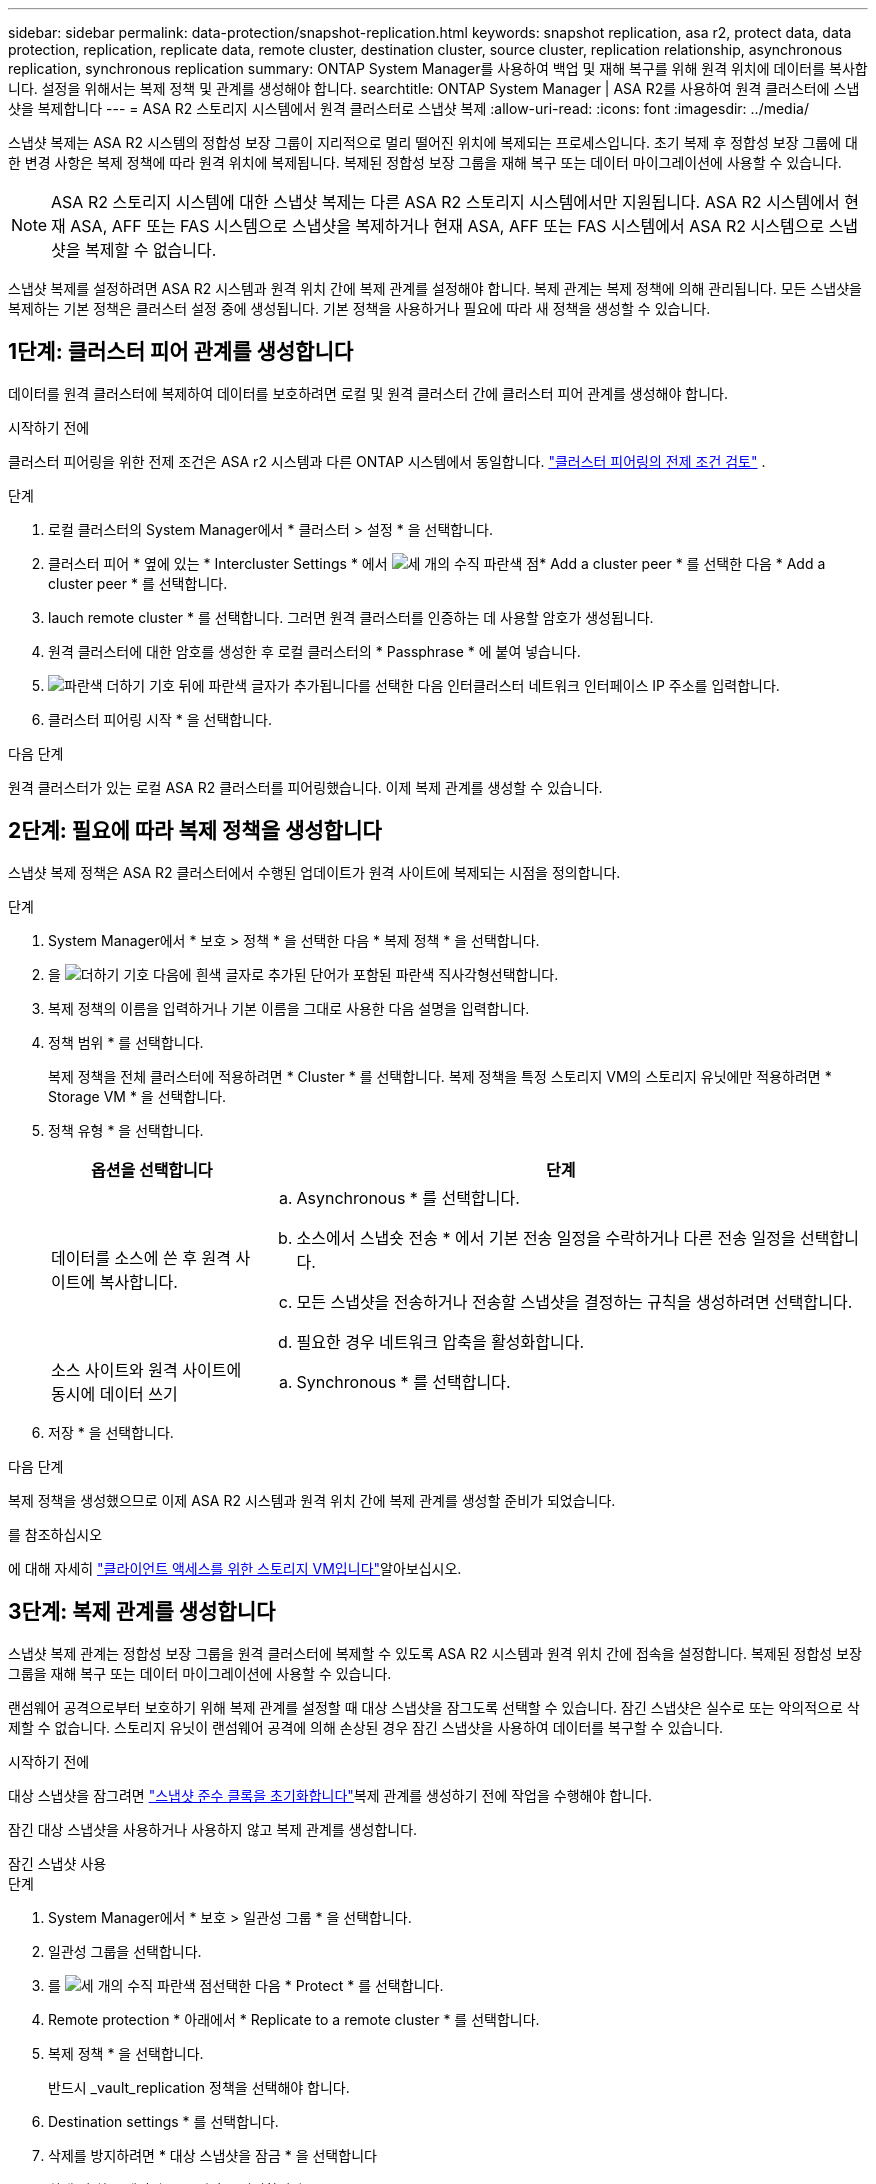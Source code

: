 ---
sidebar: sidebar 
permalink: data-protection/snapshot-replication.html 
keywords: snapshot replication, asa r2, protect data, data protection, replication, replicate data, remote cluster, destination cluster, source cluster, replication relationship, asynchronous replication, synchronous replication 
summary: ONTAP System Manager를 사용하여 백업 및 재해 복구를 위해 원격 위치에 데이터를 복사합니다. 설정을 위해서는 복제 정책 및 관계를 생성해야 합니다. 
searchtitle: ONTAP System Manager | ASA R2를 사용하여 원격 클러스터에 스냅샷을 복제합니다 
---
= ASA R2 스토리지 시스템에서 원격 클러스터로 스냅샷 복제
:allow-uri-read: 
:icons: font
:imagesdir: ../media/


[role="lead"]
스냅샷 복제는 ASA R2 시스템의 정합성 보장 그룹이 지리적으로 멀리 떨어진 위치에 복제되는 프로세스입니다. 초기 복제 후 정합성 보장 그룹에 대한 변경 사항은 복제 정책에 따라 원격 위치에 복제됩니다. 복제된 정합성 보장 그룹을 재해 복구 또는 데이터 마이그레이션에 사용할 수 있습니다.


NOTE: ASA R2 스토리지 시스템에 대한 스냅샷 복제는 다른 ASA R2 스토리지 시스템에서만 지원됩니다. ASA R2 시스템에서 현재 ASA, AFF 또는 FAS 시스템으로 스냅샷을 복제하거나 현재 ASA, AFF 또는 FAS 시스템에서 ASA R2 시스템으로 스냅샷을 복제할 수 없습니다.

스냅샷 복제를 설정하려면 ASA R2 시스템과 원격 위치 간에 복제 관계를 설정해야 합니다. 복제 관계는 복제 정책에 의해 관리됩니다. 모든 스냅샷을 복제하는 기본 정책은 클러스터 설정 중에 생성됩니다. 기본 정책을 사용하거나 필요에 따라 새 정책을 생성할 수 있습니다.



== 1단계: 클러스터 피어 관계를 생성합니다

데이터를 원격 클러스터에 복제하여 데이터를 보호하려면 로컬 및 원격 클러스터 간에 클러스터 피어 관계를 생성해야 합니다.

.시작하기 전에
클러스터 피어링을 위한 전제 조건은 ASA r2 시스템과 다른 ONTAP 시스템에서 동일합니다. link:https://docs.netapp.com/us-en/ontap/peering/prerequisites-cluster-peering-reference.html["클러스터 피어링의 전제 조건 검토"^] .

.단계
. 로컬 클러스터의 System Manager에서 * 클러스터 > 설정 * 을 선택합니다.
. 클러스터 피어 * 옆에 있는 * Intercluster Settings * 에서 image:icon_kabob.gif["세 개의 수직 파란색 점"]* Add a cluster peer * 를 선택한 다음 * Add a cluster peer * 를 선택합니다.
. lauch remote cluster * 를 선택합니다. 그러면 원격 클러스터를 인증하는 데 사용할 암호가 생성됩니다.
. 원격 클러스터에 대한 암호를 생성한 후 로컬 클러스터의 * Passphrase * 에 붙여 넣습니다.
. image:icon_add.gif["파란색 더하기 기호 뒤에 파란색 글자가 추가됩니다"]를 선택한 다음 인터클러스터 네트워크 인터페이스 IP 주소를 입력합니다.
. 클러스터 피어링 시작 * 을 선택합니다.


.다음 단계
원격 클러스터가 있는 로컬 ASA R2 클러스터를 피어링했습니다. 이제 복제 관계를 생성할 수 있습니다.



== 2단계: 필요에 따라 복제 정책을 생성합니다

스냅샷 복제 정책은 ASA R2 클러스터에서 수행된 업데이트가 원격 사이트에 복제되는 시점을 정의합니다.

.단계
. System Manager에서 * 보호 > 정책 * 을 선택한 다음 * 복제 정책 * 을 선택합니다.
. 을 image:icon_add_blue_bg.png["더하기 기호 다음에 흰색 글자로 추가된 단어가 포함된 파란색 직사각형"]선택합니다.
. 복제 정책의 이름을 입력하거나 기본 이름을 그대로 사용한 다음 설명을 입력합니다.
. 정책 범위 * 를 선택합니다.
+
복제 정책을 전체 클러스터에 적용하려면 * Cluster * 를 선택합니다. 복제 정책을 특정 스토리지 VM의 스토리지 유닛에만 적용하려면 * Storage VM * 을 선택합니다.

. 정책 유형 * 을 선택합니다.
+
[cols="2,6a"]
|===
| 옵션을 선택합니다 | 단계 


| 데이터를 소스에 쓴 후 원격 사이트에 복사합니다.  a| 
.. Asynchronous * 를 선택합니다.
.. 소스에서 스냅숏 전송 * 에서 기본 전송 일정을 수락하거나 다른 전송 일정을 선택합니다.
.. 모든 스냅샷을 전송하거나 전송할 스냅샷을 결정하는 규칙을 생성하려면 선택합니다.
.. 필요한 경우 네트워크 압축을 활성화합니다.




| 소스 사이트와 원격 사이트에 동시에 데이터 쓰기  a| 
.. Synchronous * 를 선택합니다.


|===
. 저장 * 을 선택합니다.


.다음 단계
복제 정책을 생성했으므로 이제 ASA R2 시스템과 원격 위치 간에 복제 관계를 생성할 준비가 되었습니다.

.를 참조하십시오
에 대해 자세히 link:../administer/manage-client-vm-access.html["클라이언트 액세스를 위한 스토리지 VM입니다"]알아보십시오.



== 3단계: 복제 관계를 생성합니다

스냅샷 복제 관계는 정합성 보장 그룹을 원격 클러스터에 복제할 수 있도록 ASA R2 시스템과 원격 위치 간에 접속을 설정합니다. 복제된 정합성 보장 그룹을 재해 복구 또는 데이터 마이그레이션에 사용할 수 있습니다.

랜섬웨어 공격으로부터 보호하기 위해 복제 관계를 설정할 때 대상 스냅샷을 잠그도록 선택할 수 있습니다. 잠긴 스냅샷은 실수로 또는 악의적으로 삭제할 수 없습니다. 스토리지 유닛이 랜섬웨어 공격에 의해 손상된 경우 잠긴 스냅샷을 사용하여 데이터를 복구할 수 있습니다.

.시작하기 전에
대상 스냅샷을 잠그려면 link:../secure-data/ransomware-protection.html#initialize-the-snaplock-compliance-clock["스냅샷 준수 클록을 초기화합니다"]복제 관계를 생성하기 전에 작업을 수행해야 합니다.

잠긴 대상 스냅샷을 사용하거나 사용하지 않고 복제 관계를 생성합니다.

[role="tabbed-block"]
====
.잠긴 스냅샷 사용
--
.단계
. System Manager에서 * 보호 > 일관성 그룹 * 을 선택합니다.
. 일관성 그룹을 선택합니다.
. 를 image:icon_kabob.gif["세 개의 수직 파란색 점"]선택한 다음 * Protect * 를 선택합니다.
. Remote protection * 아래에서 * Replicate to a remote cluster * 를 선택합니다.
. 복제 정책 * 을 선택합니다.
+
반드시 _vault_replication 정책을 선택해야 합니다.

. Destination settings * 를 선택합니다.
. 삭제를 방지하려면 * 대상 스냅샷을 잠금 * 을 선택합니다
. 최대 및 최소 데이터 보존 기간을 입력합니다.
. 데이터 전송 시작을 지연시키려면 * 즉시 전송 시작 * 을 선택 취소합니다.
+
초기 데이터 전송은 기본적으로 즉시 시작됩니다.

. 선택적으로 기본 전송 일정을 무시하려면 * Destination settings * 를 선택한 다음 * Override transfer schedule * 을 선택합니다.
+
전송 일정이 지원되려면 30분 이상이어야 합니다.

. 저장 * 을 선택합니다.


--
.잠긴 스냅샷 없음
--
.단계
. System Manager에서 * Protection > Replication * 을 선택합니다.
. 로컬 대상 또는 로컬 소스와의 복제 관계를 생성하려면 선택합니다.
+
[cols="2,2"]
|===
| 옵션을 선택합니다 | 단계 


| 로컬 목적지  a| 
.. Local Destinations * 를 선택한 후 를 image:icon_replicate_blue_bg.png["파란색 배경과 단어가 흰색 글자로 복제되는 사각형입니다"]선택합니다.
.. 소스 정합성 보장 그룹을 검색하여 선택합니다.
+
source_consistency 그룹은 복제할 로컬 클러스터의 정합성 보장 그룹을 나타냅니다.





| 로컬 소스  a| 
.. Local sources * 를 선택한 다음 를 image:icon_replicate_blue_bg.png["파란색 배경과 단어가 흰색 글자로 복제되는 사각형입니다"] 선택합니다.
.. 소스 정합성 보장 그룹을 검색하여 선택합니다.
+
source_consistency 그룹은 복제할 로컬 클러스터의 정합성 보장 그룹을 나타냅니다.

.. Replication destination * 에서 복제할 클러스터를 선택한 다음 스토리지 VM을 선택합니다.


|===
. 복제 정책을 선택합니다.
. 데이터 전송 시작을 지연시키려면 * Destination settings * 를 선택한 다음 * Start transfer immediately * 를 선택 취소합니다.
+
초기 데이터 전송은 기본적으로 즉시 시작됩니다.

. 선택적으로 기본 전송 일정을 무시하려면 * Destination settings * 를 선택한 다음 * Override transfer schedule * 을 선택합니다.
+
전송 일정이 지원되려면 30분 이상이어야 합니다.

. 저장 * 을 선택합니다.


--
====
.다음 단계
복제 정책 및 관계를 생성했으므로 초기 데이터 전송은 복제 정책에 정의된 대로 시작됩니다. 필요에 따라 복제 페일오버를 테스트하여 ASA R2 시스템이 오프라인 상태가 되는 경우 페일오버가 성공적으로 수행되는지 확인할 수 있습니다.



== 4단계: 복제 장애 조치를 테스트합니다

필요에 따라 소스 클러스터가 오프라인 상태인 경우 원격 클러스터의 복제된 스토리지 유닛에서 데이터를 성공적으로 제공할 수 있는지 확인합니다.

.단계
. System Manager에서 * Protection > Replication * 을 선택합니다.
. 테스트할 복제 관계 위로 마우스를 가져간 다음 을 image:icon_kabob.gif["세 개의 수직 파란색 점"]선택합니다.
. 테스트 대체 작동 * 을 선택합니다.
. 장애 조치 정보를 입력한 다음 * Test failover * 를 선택합니다.


.다음 단계
이제 재해 복구를 위해 스냅샷 복제를 통해 데이터를 보호하므로 link:../secure-data/encrypt-data-at-rest.html["유휴 데이터 암호화"]ASA R2 시스템의 디스크가 용도 변경, 반환, 위치 오류 또는 도난된 경우에도 데이터를 읽을 수 없습니다.
